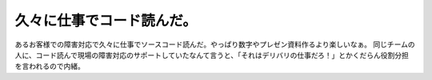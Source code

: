 ﻿久々に仕事でコード読んだ。
##########################


あるお客様での障害対応で久々に仕事でソースコード読んだ。やっぱり数字やプレゼン資料作るより楽しいなぁ。
同じチームの人に、コード読んで現場の障害対応のサポートしていたなんて言うと、「それはデリバリの仕事だろ！」とかくだらん役割分担を言われるので内緒。



.. author:: mkouhei
.. categories:: 仕事, 
.. tags::


